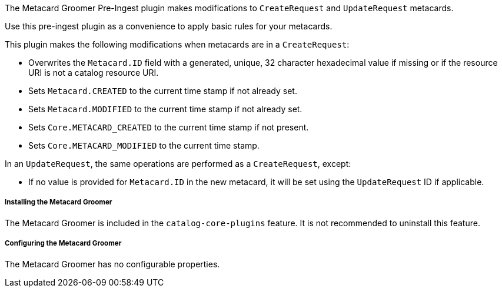 :type: plugin
:status: published
:title: Metacard Groomer
:link: {architecture-prefix}metacard_groomer
:plugintypes: preingest
:summary: Modifies metacards when created or updated.

The Metacard Groomer Pre-Ingest plugin makes modifications to `CreateRequest` and `UpdateRequest` metacards.

Use this pre-ingest plugin as a convenience to apply basic rules for your metacards. 

This plugin makes the following modifications when metacards are in a `CreateRequest`:

* Overwrites the `Metacard.ID` field with a generated, unique, 32 character hexadecimal value if missing or if the resource URI is not a catalog resource URI.
* Sets `Metacard.CREATED` to the current time stamp if not already set.
* Sets `Metacard.MODIFIED` to the current time stamp if not already set.
* Sets `Core.METACARD_CREATED` to the current time stamp if not present.
* Sets `Core.METACARD_MODIFIED` to the current time stamp.

In an `UpdateRequest`, the same operations are performed as a `CreateRequest`, except:

* If no value is provided for `Metacard.ID` in the new metacard, it will be set using the `UpdateRequest` ID if applicable.

===== Installing the Metacard Groomer

The Metacard Groomer is included in the `catalog-core-plugins` feature. It is not recommended to uninstall this feature.

===== Configuring the Metacard Groomer

The Metacard Groomer has no configurable properties.
